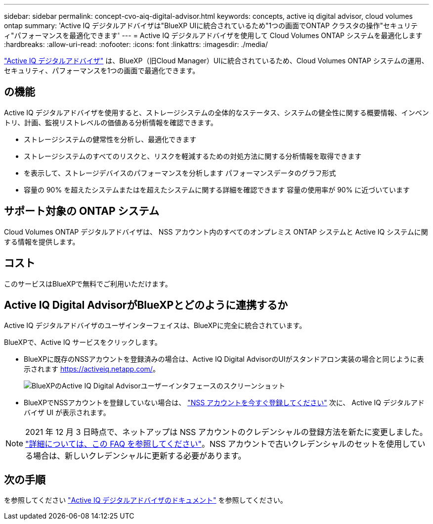 ---
sidebar: sidebar 
permalink: concept-cvo-aiq-digital-advisor.html 
keywords: concepts, active iq digital advisor, cloud volumes ontap 
summary: 'Active IQ デジタルアドバイザは"BlueXP UIに統合されているため"1つの画面でONTAP クラスタの操作"セキュリティ"パフォーマンスを最適化できます' 
---
= Active IQ デジタルアドバイザを使用して Cloud Volumes ONTAP システムを最適化します
:hardbreaks:
:allow-uri-read: 
:nofooter: 
:icons: font
:linkattrs: 
:imagesdir: ./media/


[role="lead"]
https://www.netapp.com/services/support/active-iq/["Active IQ デジタルアドバイザ"] は、BlueXP（旧Cloud Manager）UIに統合されているため、Cloud Volumes ONTAP システムの運用、セキュリティ、パフォーマンスを1つの画面で最適化できます。



== の機能

Active IQ デジタルアドバイザを使用すると、ストレージシステムの全体的なステータス、システムの健全性に関する概要情報、インベントリ、計画、監視リストレベルの価値ある分析情報を確認できます。

* ストレージシステムの健常性を分析し、最適化できます
* ストレージシステムのすべてのリスクと、リスクを軽減するための対処方法に関する分析情報を取得できます
* を表示して、ストレージデバイスのパフォーマンスを分析します パフォーマンスデータのグラフ形式
* 容量の 90% を超えたシステムまたはを超えたシステムに関する詳細を確認できます 容量の使用率が 90% に近づいています




== サポート対象の ONTAP システム

Cloud Volumes ONTAP デジタルアドバイザは、 NSS アカウント内のすべてのオンプレミス ONTAP システムと Active IQ システムに関する情報を提供します。



== コスト

このサービスはBlueXPで無料でご利用いただけます。



== Active IQ Digital AdvisorがBlueXPとどのように連携するか

Active IQ デジタルアドバイザのユーザインターフェイスは、BlueXPに完全に統合されています。

BlueXPで、Active IQ サービスをクリックします。

* BlueXPに既存のNSSアカウントを登録済みの場合は、Active IQ Digital AdvisorのUIがスタンドアロン実装の場合と同じように表示されます https://activeiq.netapp.com/[]。
+
image:screenshot_aiq_digital_advisor.png["BlueXPのActive IQ Digital Advisorユーザーインタフェースのスクリーンショット"]

* BlueXPでNSSアカウントを登録していない場合は、 https://docs.netapp.com/us-en/cloud-manager-setup-admin/task-adding-nss-accounts.html["NSS アカウントを今すぐ登録してください"^] 次に、 Active IQ デジタルアドバイザ UI が表示されます。



NOTE: 2021 年 12 月 3 日時点で、ネットアップは NSS アカウントのクレデンシャルの登録方法を新たに変更しました。 https://kb.netapp.com/Advice_and_Troubleshooting/Miscellaneous/FAQs_for_NetApp_adoption_of_MS_Azure_AD_B2C_for_login["詳細については、この FAQ を参照してください"]。NSS アカウントで古いクレデンシャルのセットを使用している場合は、新しいクレデンシャルに更新する必要があります。



== 次の手順

を参照してください https://docs.netapp.com/us-en/active-iq/index.html["Active IQ デジタルアドバイザのドキュメント"] を参照してください。
